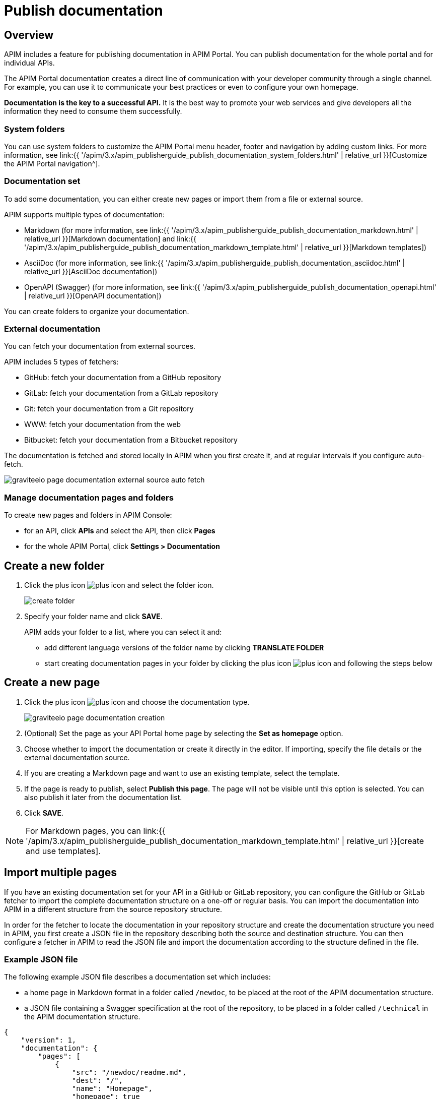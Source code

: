 = Publish documentation
:page-sidebar: apim_3_x_sidebar
:page-permalink: apim/3.x/apim_publisherguide_publish_documentation.html
:page-folder: apim/user-guide/publisher
:page-layout: apim3x

== Overview

APIM includes a feature for publishing documentation in APIM Portal. You can publish documentation for the whole portal and for individual APIs.

The APIM Portal documentation creates a direct line of communication with your developer community through a single channel. For example, you can use it to communicate your best practices or even to configure your own homepage.

*Documentation is the key to a successful API.* It is the best way to promote your web services and give developers all the information they need to consume them successfully.

=== System folders

You can use system folders to customize the APIM Portal menu header, footer and navigation by adding custom links.
For more information, see link:{{ '/apim/3.x/apim_publisherguide_publish_documentation_system_folders.html' | relative_url }}[Customize the APIM Portal navigation^].

=== Documentation set
To add some documentation, you can either create new pages or import them from a file or external source.

APIM supports multiple types of documentation:

* Markdown (for more information, see link:{{ '/apim/3.x/apim_publisherguide_publish_documentation_markdown.html' | relative_url }}[Markdown documentation] and link:{{ '/apim/3.x/apim_publisherguide_publish_documentation_markdown_template.html' | relative_url }}[Markdown templates])
* AsciiDoc (for more information, see link:{{ '/apim/3.x/apim_publisherguide_publish_documentation_asciidoc.html' | relative_url }}[AsciiDoc documentation])
* OpenAPI (Swagger) (for more information, see link:{{ '/apim/3.x/apim_publisherguide_publish_documentation_openapi.html' | relative_url }}[OpenAPI documentation])

You can create folders to organize your documentation.

=== External documentation

You can fetch your documentation from external sources.

APIM includes 5 types of fetchers:

* GitHub: fetch your documentation from a GitHub repository
* GitLab: fetch your documentation from a GitLab repository
* Git: fetch your documentation from a Git repository
* WWW: fetch your documentation from the web
* Bitbucket: fetch your documentation from a Bitbucket repository

The documentation is fetched and stored locally in APIM when you first create it, and at regular intervals if you configure auto-fetch.

image::{% link images/apim/3.x/api-publisher-guide/documentation/graviteeio-page-documentation-external-source-auto-fetch.png %}[]

=== Manage documentation pages and folders

To create new pages and folders in APIM Console:

* for an API, click *APIs* and select the API, then click *Pages*
* for the whole APIM Portal, click *Settings > Documentation*

== Create a new folder

. Click the plus icon image:{% link images/icons/plus-icon.png %}[role="icon"] and select the folder icon.
+
image:{% link images/apim/3.x/api-publisher-guide/documentation/create-folder.png %}[]

. Specify your folder name and click *SAVE*.
+
APIM adds your folder to a list, where you can select it and:

* add different language versions of the folder name by clicking *TRANSLATE FOLDER*
* start creating documentation pages in your folder by clicking the plus icon image:{% link images/icons/plus-icon.png %}[role="icon"] and following the steps below

== Create a new page

. Click the plus icon image:{% link images/icons/plus-icon.png %}[role="icon"] and choose the documentation type.
+
image::{% link images/apim/3.x/api-publisher-guide/documentation/graviteeio-page-documentation-creation.png %}[]

. (Optional) Set the page as your API Portal home page by selecting the *Set as homepage* option.
. Choose whether to import the documentation or create it directly in the editor. If importing, specify the file details or the external documentation source.
. If you are creating a Markdown page and want to use an existing template, select the template.
. If the page is ready to publish, select *Publish this page*. The page will not be visible until this option is selected. You can also publish it later from the documentation list.
. Click *SAVE*.

NOTE: For Markdown pages, you can link:{{ '/apim/3.x/apim_publisherguide_publish_documentation_markdown_template.html' | relative_url }}[create and use templates].

== Import multiple pages

If you have an existing documentation set for your API in a GitHub or GitLab repository, you can configure the GitHub or GitLab fetcher to import the complete documentation structure on a one-off or regular basis. You can import the documentation into APIM in a different structure from the source repository structure.

In order for the fetcher to locate the documentation in your repository structure and create the documentation structure you need in APIM, you first create a JSON file in the repository describing both the source and destination structure. You can then configure a fetcher in APIM to read the JSON file and import the documentation according to the structure defined in the file.

=== Example JSON file

The following example JSON file describes a documentation set which includes:

* a home page in Markdown format in a folder called `/newdoc`, to be placed at the root of the APIM documentation structure.
* a JSON file containing a Swagger specification at the root of the repository, to be placed in a folder called `/technical` in the APIM documentation structure.

[source,json]
----
{
    "version": 1,
    "documentation": {
        "pages": [
            {
                "src": "/newdoc/readme.md",
                "dest": "/",
                "name": "Homepage",
                "homepage": true
            },
            {
                "src": "/test-import-swagger.json",
                "dest": "/technical",
                "name": "Swagger"
            }
        ]
    }
}
----

=== Configure a fetcher

. Click *Import multiple files*.
. If you want to publish the pages on import, select *Publish all imported pages*.
+
image:{% link images/apim/3.x/api-publisher-guide/documentation/import-multiple-files.png %}[]
. Click the GitHub or GitLab fetcher.
. Specify the details of the external source, such as the URL of the external API, name of the repository and the branch. The fields vary slightly depending on the fetcher.
+
image:{% link images/apim/3.x/api-publisher-guide/documentation/import-multiple-file-dets.png %}[]
. In *Filepath*, enter the path to your JSON documentation specification file.
. Enter an access token, which you need to generate in your GitHub or GitLab user profile.
. Select *Auto Fetch* and specify the `crontab` update frequency, if you want the pages to be updated dynamically.
. Click *IMPORT*.
+
APIM adds the files to your documentation set.
+
image:{% link images/apim/3.x/api-publisher-guide/documentation/import-multiple-files-result.png %}[]

=== Publish your page

Once your page is created, you can view it before publishing it. APIM displays the following message:

image::{% link images/apim/3.x/api-publisher-guide/documentation/graviteeio-page-documentation-draft.png %}[]

You can publish a page in one of the following ways:

* Check the *Publish this page* option in the *CONFIGURATION* tab:
+
image::{% link images/apim/3.x/api-publisher-guide/documentation/graviteeio-page-documentation-publish-1.png %}[]
+
When you publish the page in this way, you can enable the option *Allow access to anonymous user* to display the page to users browsing APIM Portal without logging in. The option is checked by default.

* Click the cloud icon in the documentation list:

image::{% link images/apim/3.x/api-publisher-guide/documentation/graviteeio-page-documentation-publish-2.png %}[]

== Configure a page

You can select a page from the list and configure it using the tabs, as described in the sections below.

=== Translate a page

You can add translations for your pages. In the *TRANSLATIONS* tab:

. Click *ADD A TRANSLATION*.
. Enter your 2 character language code (FR for french, CZ for czech, IT for italian and so on).
. Enter the translated title.
. (Optional) You can edit the content to add translated content by toggling on the switch.
. Click *SAVE TRANSLATION* at the bottom of the page.

image::{% link images/apim/3.x/api-publisher-guide/documentation/graviteeio-page-documentation-translations-1.png %}[]

image::{% link images/apim/3.x/api-publisher-guide/documentation/graviteeio-page-documentation-translations-2.png %}[]

=== Auto fetch from an external source

To periodically fetch your documentation from external sources, you can enable the auto-fetch option and specify the fetch frequency. In the *EXTERNAL SOURCE* tab:

. Select the external source type.
. Enter the source details, such as URL, username and so on.
. Specify the *Update frequency* as a `cron` expression. This is a string consisting of six fields that describe the schedule (representing seconds, minutes, hours, days, months and weekdays).
+
For example:

* Fetch every second: `* * */1 * * *`
* At 00:00 on Saturday : `0 0 0 * * SAT`

NOTE: If the APIM administrator configured a maximum fetch frequency, the value configured by the APIM administrator will override the frequency you specify.

=== Access control

In the *ACCESS CONTROL* tab, you can mark a page as PRIVATE if you want to deny access to anonymous user.

For private pages, you can configure access lists by required or to be excluded roles/groups.

image::{% link images/apim/3.x/api-publisher-guide/documentation/graviteeio-page-documentation-access-control.png %}[]

== Templating

This example shows how to create documentation templates based on the Apache https://freemarker.apache.org[FreeMarker template engine, window=\"_blank\"].

=== Syntax

You can access your API data in your API documentation with the following format: `${api.name} or ${api.metadata['foo-bar']}`

== Available API properties

[width="100%",cols="20%,10%,70%",options="header"]
|======================
|Field name                 |Field type |Example
|id                         |String     |70e72a24-59ac-4bad-a72a-2459acbbad39
|name                       |String     |My first API
|description                |String     |My first API
|version                    |String     |1
|metadata                   |Map        |{"email-support": "support.contact@company.com"}
|createdAt                  |Date       |12 juil. 2018 14:44:00
|updatedAt                  |Date       |12 juil. 2018 14:46:00
|deployedAt                 |Date       |12 juil. 2018 14:49:00
|picture                    |String     |data:image/png;base64,iVBO...
|state                      |String     |STARTED/STOPPED
|visibility                 |String     |PUBLIC/PRIVATE
|tags                       |Array      |["internal", "sales"]
|proxy.contextPath          |String     |/stores
|primaryOwner.displayName   |String     |Firstname Lastname
|primaryOwner.email         |String     |firstname.lastname@company.com
|======================


== Example

The following example shows an API documentation template.

[source,markdown]
----
<#if api.picture??>
<img src="${api.picture}" style="float: right;max-width: 60px;"/>
</#if>

# Welcome to the API ${api.name}(${api.version})!

The API is <span style="text-transform: lowercase;color: <#if api.state=='STARTED'>green<#else>red</#if>">${api.state}</span>.

This API has been created on ${api.createdAt?datetime} and updated on ${api.updatedAt?datetime}.

<#if api.deployedAt??>
This API has been deployed on ${api.deployedAt?datetime}.
<#else>
This API has not yet been deployed.
</#if>

<#if api.visibility=='PUBLIC'>
This API is publicly exposed.
<#else>
This API is not publicly exposed.
</#if>

<#if api.tags?has_content>
Sharding tags: ${api.tags?join(", ")}
</#if>

## Description

${api.description}

## How to access

The API can be accessed through https://api.company.com${api.proxy.contextPath}:

curl https://api.company.com${api.proxy.contextPath}

## Rating

You can rate and put a comment for this API <a href='/#!/apis/${api.id}/ratings'>here</a>.

## Contact

The support contact is <a href="mailto:${api.metadata['email-support']}">${api.metadata['email-support']}</a>.

The API owner is <#if api.primaryOwner.email??><a href="mailto:${api.primaryOwner.email}">${api.primaryOwner.displayName}</a><#else>${api.primaryOwner.displayName}</#if>.
----

Let's see the result in APIM Portal:

image::{% link images/apim/3.x/api-publisher-guide/documentation/graviteeio-page-documentation-template.png %}[]

